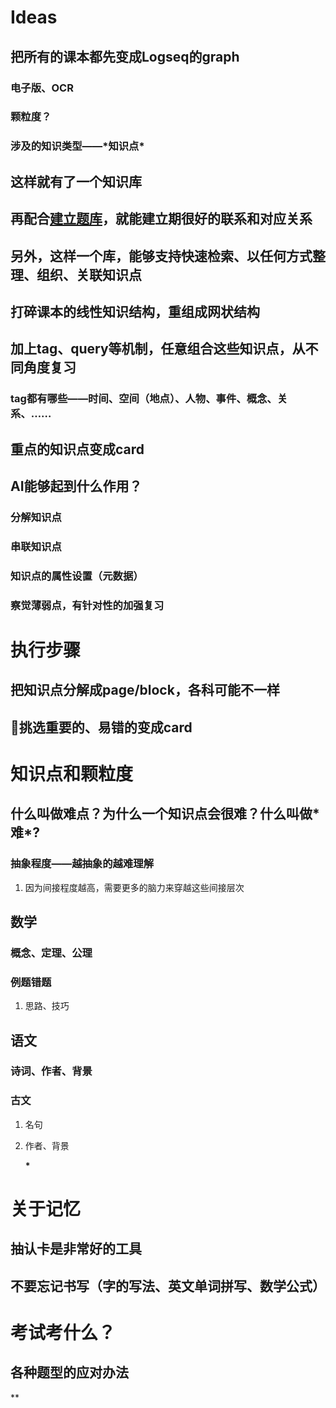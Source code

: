 * Ideas
** 把所有的课本都先变成Logseq的graph
*** 电子版、OCR
*** 颗粒度？
*** 涉及的知识类型——*知识点*
** 这样就有了一个知识库
** 再配合[[file:./建立题库.org][建立题库]]，就能建立期很好的联系和对应关系
** 另外，这样一个库，能够支持快速检索、以任何方式整理、组织、关联知识点
** 打碎课本的线性知识结构，重组成网状结构
** 加上tag、query等机制，任意组合这些知识点，从不同角度复习
*** tag都有哪些——时间、空间（地点）、人物、事件、概念、关系、……
** 重点的知识点变成card
** AI能够起到什么作用？
*** 分解知识点
*** 串联知识点
*** 知识点的属性设置（元数据）
*** 察觉薄弱点，有针对性的加强复习
* 执行步骤
** 把知识点分解成page/block，各科可能不一样
** 挑选重要的、易错的变成card
* 知识点和颗粒度
** 什么叫做难点？为什么一个知识点会很难？什么叫做*难*?
*** 抽象程度——越抽象的越难理解
**** 因为间接程度越高，需要更多的脑力来穿越这些间接层次
** 数学
*** 概念、定理、公理
*** 例题错题
**** 思路、技巧
** 语文
*** 诗词、作者、背景
*** 古文
**** 名句
**** 作者、背景
***
* 关于记忆
** 抽认卡是非常好的工具
** 不要忘记书写（字的写法、英文单词拼写、数学公式）
* 考试考什么？
** 各种题型的应对办法
**